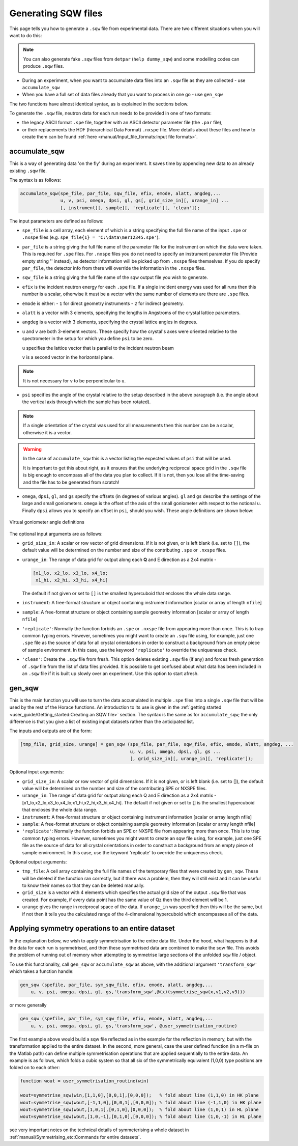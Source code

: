 ####################
Generating SQW files
####################

This page tells you how to generate a ``.sqw`` file from experimental data.  There are two different situations when you will want to do this:

.. note::

    You can also generate fake ``.sqw`` files from ``detpar`` (``help
    dummy_sqw``) and some modelling codes can produce ``.sqw`` files.

- During an experiment, when you want to accumulate data files into an ``.sqw`` file
  as they are collected - use ``accumulate_sqw``

- When you have a full set of data files already that you want to process in one
  go - use ``gen_sqw``

The two functions have almost identical syntax, as is explained in the sections
below.

To generate the ``.sqw`` file, neutron data for each run needs to be
provided in one of two formats:

- the legacy ASCII format ``.spe`` file, together with an ASCII detector
  parameter file (the ``.par`` file),

- or their replacements the HDF (hierarchical Data Format) ``.nxspe`` file. More
  details about these files and how to create them can be found :ref:`here
  <manual/Input_file_formats:Input file formats>`.


accumulate_sqw
==============

This is a way of generating data 'on the fly' during an experiment. It saves
time by appending new data to an already existing ``.sqw`` file.

The syntax is as follows:

..
   spe_dir='/home/maps/maps_users/Gruenwald/SPE/';  % directory where spe files are found
   runno=[19780:19960];  % anticipated list of files (we do not need all of them to exist yet)

   spe_file=cell(1,numel(runno));
   for i=1:numel(runno)
       spe_file{i}=[spe_dir,'map',num2str(runno(i)),'_ei100.spe'];  % filenames of runs
   end

   psi=[0:2:180 1:2:179];  % list of anticipated scan angles

   par_file='/usr/local/mprogs/Libisis/InstrumentFiles/maps/4to1_124.par';  % detector parameter file

   sqw_file='/home/maps/maps_users/Gruenwald/data_accumulation.sqw';        % name of output file

   efix=100;  % incident energy
   emode=1;   % indicates direct geometry

   alatt=[5.7,5.7,5.7];  % lattice parameters
   angdeg=[90,90,90];    % lattice angles

   u=[1,1,0]; v=[0,0,1]; % orientation of sample (u//ki when psi=0, v another vector in horizontal plane)

   omega=0; dpsi=0; gl=0; gs=0;  % offset angles for sample misalignment

.. code-block:: matlab

   accumulate_sqw(spe_file, par_file, sqw_file, efix, emode, alatt, angdeg,...
                  u, v, psi, omega, dpsi, gl, gs[, grid_size_in][, urange_in] ...
                  [, instrument][, sample][, 'replicate'][, 'clean']);

The input parameters are defined as follows:

- ``spe_file`` is a cell array, each element of which is a string specifying the
  full file name of the input ``.spe`` or ``.nxspe`` files (e.g. ``spe_file{1} =
  'C:\data\mer12345.spe'``).

- ``par_file`` is a string giving the full file name of the parameter file for
  the instrument on which the data were taken. This is required for ``.spe``
  files. For ``.nxspe`` files you do not need to specify an instrument parameter
  file (Provide empty string '' instead), as detector information will be picked
  up from ``.nxspe`` files themselves. If you do specify ``par_file``, the
  detector info from there will override the information in the ``.nxspe``
  files.

- ``sqw_file`` is a string giving the full file name of the sqw output
  file you wish to generate.

- ``efix`` is the incident neutron energy for each ``.spe`` file. If a single
  incident energy was used for all runs then this number is a scalar, otherwise
  it must be a vector with the same number of elements are there are ``.spe``
  files.

- ``emode`` is either:
  - ``1`` for direct geometry instruments
  - ``2`` for indirect geometry.

- ``alatt`` is a vector with 3 elements, specifying the lengths in Angstroms of
  the crystal lattice parameters.

- ``angdeg`` is a vector with 3 elements, specifying the crystal lattice angles
  in degrees.

- ``u`` and ``v`` are both 3-element vectors. These specify how the crystal's
  axes were oriented relative to the spectrometer in the setup for which you
  define ``psi`` to be zero.

  ``u`` specifies the lattice vector that is parallel to the incident neutron
  beam

  ``v`` is a second vector in the horizontal plane.

.. note::

  It is not necessary for ``v`` to be perpendicular to ``u``.

- ``psi`` specifies the angle of the crystal relative to the setup described in
  the above paragraph (i.e. the angle about the vertical axis through which the
  sample has been rotated).

.. note::

   If a single orientation of the crystal was used for all measurements then
   this number can be a scalar, otherwise it is a vector.

.. warning::

   In the case of ``accumulate_sqw`` this is a vector listing the expected
   values of ``psi`` that will be used.

   It is important to get this about right, as it ensures that the underlying
   reciprocal space grid in the ``.sqw`` file is big enough to encompass all of
   the data you plan to collect. If it is not, then you lose all the time-saving
   and the file has to be generated from scratch!

- ``omega``, ``dpsi``, ``gl``, and ``gs`` specify the offsets (in degrees of
  various angles). ``gl`` and ``gs`` describe the settings of the large and
  small goniometers. ``omega`` is the offset of the axis of the small goniometer
  with respect to the notional ``u``. Finally ``dpsi`` allows you to specify an
  offset in ``psi``, should you wish. These angle definitions are shown below:


.. figure:: ../images/Gonio_angle_definitions.jpg
   :align: center
   :width: 300px

   Virtual goniometer angle definitions


The optional input arguments are as follows:

- ``grid_size_in``: A scalar or row vector of grid dimensions. If it is not
  given, or is left blank (i.e. set to ``[]``), the default value will be
  determined on the number and size of the contributing ``.spe`` or ``.nxspe``
  files.

- ``urange_in``: The range of data grid for output along each **Q** and E
  direction as a 2x4 matrix -

  .. code-block:: matlab

     [x1_lo, x2_lo, x3_lo, x4_lo;
      x1_hi, x2_hi, x3_hi, x4_hi]

  The default if not given or set to ``[]`` is the smallest hypercuboid that
  encloses the whole data range.

- ``instrument``: A free-format structure or object containing instrument
  information [scalar or array of length ``nfile``]

- ``sample``: A free-format structure or object containing sample geometry
  information [scalar or array of length ``nfile``]

- ``'replicate'``: Normally the function forbids an ``.spe`` or ``.nxspe`` file
  from appearing more than once. This is to trap common typing errors. However,
  sometimes you might want to create an ``.sqw`` file using, for example, just one
  ``.spe`` file as the source of data for all crystal orientations in order to
  construct a background from an empty piece of sample environment. In this
  case, use the keyword ``'replicate'`` to override the uniqueness check.

- ``'clean'``: Create the ``.sqw`` file from fresh. This option deletes existing
  ``.sqw`` file (if any) and forces fresh generation of ``.sqw`` file from the
  list of data files provided. It is possible to get confused about what data
  has been included in an ``.sqw`` file if it is built up slowly over an
  experiment. Use this option to start afresh.


gen_sqw
=======

This is the main function you will use to turn the data accumulated in multiple
``.spe`` files into a single ``.sqw`` file that will be used by the rest of the
Horace functions. An introduction to its use is given in the :ref:`getting
started <user_guide/Getting_started:Creating an SQW file>` section. The syntax
is the same as for ``accumulate_sqw``; the only difference is that you give a
list of existing input datasets rather than the anticipated list.

The inputs and outputs are of the form:

.. code-block:: matlab

   [tmp_file, grid_size, urange] = gen_sqw (spe_file, par_file, sqw_file, efix, emode, alatt, angdeg, ...
                                            u, v, psi, omega, dpsi, gl, gs ...
                                            [, grid_size_in][, urange_in][, 'replicate']);


Optional input arguments:

- ``grid_size_in``: A scalar or row vector of grid dimensions. If it is not
  given, or is left blank (i.e. set to []), the default value will be determined
  on the number and size of the contributing SPE or NXSPE files.

- ``urange_in``: The range of data grid for output along each Q and E direction
  as a 2x4 matrix - [x1_lo,x2_lo,x3_lo,x4_lo;x1_hi,x2_hi,x3_hi,x4_hi]. The
  default if not given or set to [] is the smallest hypercuboid that encloses
  the whole data range.

- ``instrument``: A free-format structure or object containing instrument
  information [scalar or array length nfile]

- ``sample``: A free-format structure or object containing sample geometry
  information [scalar or array length nfile]

- ``'replicate'``: Normally the function forbids an SPE or NXSPE file from
  appearing more than once. This is to trap common typing errors. However,
  sometimes you might want to create an sqw file using, for example, just one
  SPE file as the source of data for all crystal orientations in order to
  construct a background from an empty piece of sample environment. In this
  case, use the keyword 'replicate' to override the uniqueness check.

Optional output arguments:

- ``tmp_file``: A cell array containing the full file names of the temporary
  files that were created by ``gen_sqw``. These will be deleted if the function
  ran correctly, but if there was a problem, then they will still exist and it
  can be useful to know their names so that they can be deleted manually.

- ``grid_size`` is a vector with 4 elements which specifies the actual grid size
  of the output ``.sqw`` file that was created. For example, if every data point
  has the same value of Qz then the third element will be 1.

- ``urange`` gives the range in reciprocal space of the data. If ``urange_in``
  was specified then this will be the same, but if not then it tells you the
  calculated range of the 4-dimensional hypercuboid which encompasses all of the
  data.


Applying symmetry operations to an entire dataset
=================================================

In the explanation below, we wish to apply symmetrisation to the entire data
file. Under the hood, what happens is that the data for each run is symmetrised,
and then these symmetrised data are combined to make the sqw file. This avoids
the problem of running out of memory when attempting to symmetrise large
sections of the unfolded ``sqw`` file / object.

To use this functionality, call ``gen_sqw`` or ``accumulate_sqw`` as above, with
the additional argument ``'transform_sqw'`` which takes a function handle:

.. code-block:: matlab

   gen_sqw (spefile, par_file, sym_sqw_file, efix, emode, alatt, angdeg,...
       u, v, psi, omega, dpsi, gl, gs,'transform_sqw',@(x)(symmetrise_sqw(x,v1,v2,v3)))


or more generally

.. code-block:: matlab

   gen_sqw (spefile, par_file, sym_sqw_file, efix, emode, alatt, angdeg,...
       u, v, psi, omega, dpsi, gl, gs,'transform_sqw', @user_symmetrisation_routine)


The first example above would build a sqw file reflected as in the example for
the reflection in memory, but with the transformation applied to the entire
dataset. In the second, more general, case the user defined function (in a
m-file on the Matlab path) can define multiple symmetrisation operations that
are applied sequentially to the entire data. An example is as follows, which
folds a cubic system so that all six of the symmetrically equivalent (1,0,0)
type positions are folded on to each other:

.. code-block:: matlab

   function wout = user_symmetrisation_routine(win)

   wout=symmetrise_sqw(win,[1,1,0],[0,0,1],[0,0,0]);   % fold about line (1,1,0) in HK plane
   wout=symmetrise_sqw(wout,[-1,1,0],[0,0,1],[0,0,0]); % fold about line (-1,1,0) in HK plane
   wout=symmetrise_sqw(wout,[1,0,1],[0,1,0],[0,0,0]);  % fold about line (1,0,1) in HL plane
   wout=symmetrise_sqw(wout,[1,0,-1],[0,1,0],[0,0,0]); % fold about line (1,0,-1) in HL plane


see very important notes on the technical details of symmeterising a whole
dataset in :ref:`manual/Symmetrising_etc:Commands for entire datasets`.
